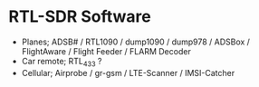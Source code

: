 * RTL-SDR Software

- Planes; ADSB# / RTL1090 / dump1090 / dump978 / ADSBox / FlightAware
  / Flight Feeder / FLARM Decoder
- Car remote; RTL_433 ?
- Cellular; Airprobe / gr-gsm / LTE-Scanner / IMSI-Catcher
